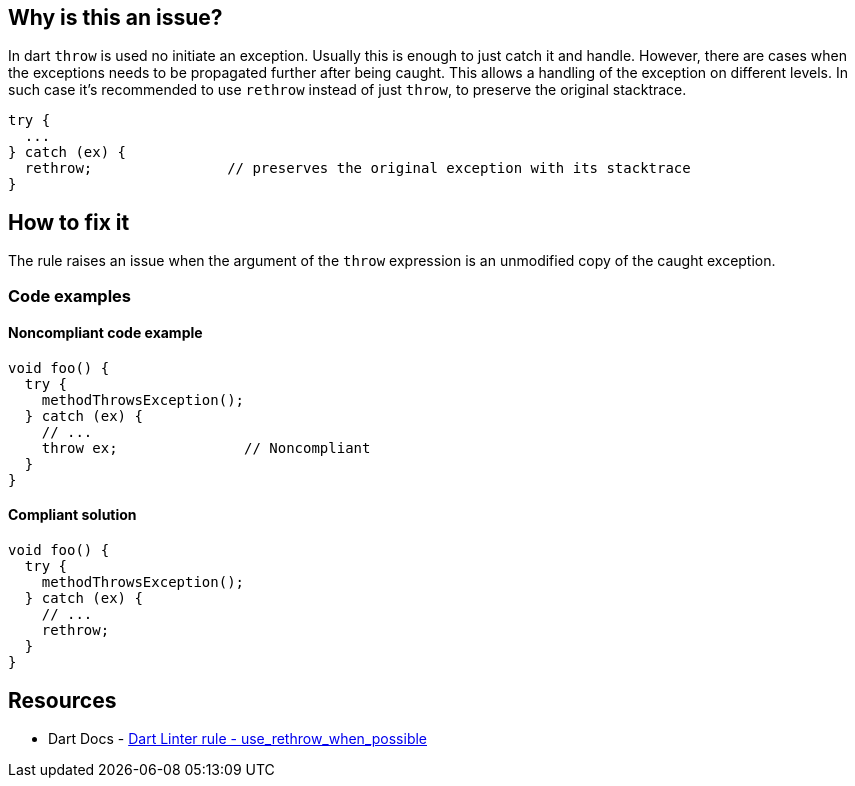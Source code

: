 == Why is this an issue?

In dart `throw` is used no initiate an exception. Usually this is enough to just catch it and handle. However, there are cases when the exceptions needs to be propagated further after being caught. This allows a handling of the exception on different levels.
In such case it's recommended to use `rethrow` instead of just `throw`, to preserve the original stacktrace.

[source,dart]
----
try {
  ...
} catch (ex) {
  rethrow;                // preserves the original exception with its stacktrace
}
----

== How to fix it

The rule raises an issue when the argument of the `throw` expression is an unmodified copy of the caught exception.

=== Code examples

==== Noncompliant code example

[source,dart,diff-id=1,diff-type=noncompliant]
----
void foo() {
  try {
    methodThrowsException();
  } catch (ex) {
    // ...
    throw ex;               // Noncompliant
  }
}
----

==== Compliant solution

[source,dart,diff-id=1,diff-type=compliant]
----
void foo() {
  try {
    methodThrowsException();
  } catch (ex) {
    // ...
    rethrow;
  }
}
----

== Resources

* Dart Docs - https://dart.dev/tools/linter-rules/use_rethrow_when_possible[Dart Linter rule - use_rethrow_when_possible]

ifdef::env-github,rspecator-view[]

'''
== Implementation Specification
(visible only on this page)

=== Message

* Use 'rethrow' to rethrow a caught exception.

=== Highlighting

The `throw` statement with the argument.

'''

endif::env-github,rspecator-view[]

